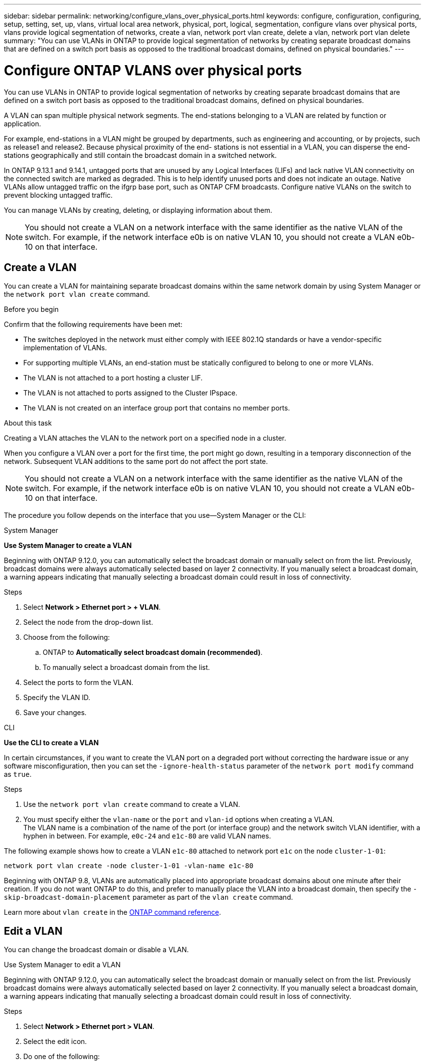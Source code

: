 ---
sidebar: sidebar
permalink: networking/configure_vlans_over_physical_ports.html
keywords: configure, configuration, configuring, setup, setting, set, up, vlans, virtual local area network, physical, port, logical, segmentation, configure vlans over physical ports, vlans provide logical segmentation of networks, create a vlan, network port vlan create, delete a vlan, network port vlan delete
summary: "You can use VLANs in ONTAP to provide logical segmentation of networks by creating separate broadcast domains that are defined on a switch port basis as opposed to the traditional broadcast domains, defined on physical boundaries."
---

= Configure ONTAP VLANS over physical ports
:hardbreaks:
:nofooter:
:icons: font
:linkattrs:
:imagesdir: ../media/


[.lead]
You can use VLANs in ONTAP to provide logical segmentation of networks by creating separate broadcast domains that are defined on a switch port basis as opposed to the traditional broadcast domains, defined on physical boundaries.

A VLAN can span multiple physical network segments. The end-stations belonging to a VLAN are related by function or application.

For example, end-stations in a VLAN might be grouped by departments, such as engineering and accounting, or by projects, such as release1 and release2. Because physical proximity of the end- stations is not essential in a VLAN, you can disperse the end-stations geographically and still contain the broadcast domain in a switched network.

In ONTAP 9.13.1 and 9.14.1, untagged ports that are unused by any Logical Interfaces (LIFs) and lack native VLAN connectivity on the connected switch are marked as degraded. This is to help identify unused ports and does not indicate an outage. Native VLANs allow untagged traffic on the ifgrp base port, such as ONTAP CFM broadcasts. Configure native VLANs on the switch to prevent blocking untagged traffic. 

You can manage VLANs by creating, deleting, or displaying information about them.

[NOTE]
You should not create a VLAN on a network interface with the same identifier as the native VLAN of the switch. For example, if the network interface e0b is on native VLAN 10, you should not create a VLAN e0b-10 on that interface.

== Create a VLAN

You can create a VLAN for maintaining separate broadcast domains within the same network domain by using System Manager or the `network port vlan create` command.

.Before you begin

Confirm that the following requirements have been met:

* The switches deployed in the network must either comply with IEEE 802.1Q standards or have a vendor-specific implementation of VLANs.
* For supporting multiple VLANs, an end-station must be statically configured to belong to one or more VLANs.
* The VLAN is not attached to a port hosting a cluster LIF.
* The VLAN is not attached to ports assigned to the Cluster IPspace.
* The VLAN is not created on an interface group port that contains no member ports.

.About this task

Creating a VLAN attaches the VLAN to the network port on a specified node in a cluster.

When you configure a VLAN over a port for the first time, the port might go down, resulting in a temporary disconnection of the network. Subsequent VLAN additions to the same port do not affect the port state.

[NOTE]
You should not create a VLAN on a network interface with the same identifier as the native VLAN of the switch. For example, if the network interface e0b is on native VLAN 10, you should not create a VLAN e0b-10 on that interface.

The procedure you follow depends on the interface that you use--System Manager or the CLI:

[role="tabbed-block"]
====
.System Manager
--

*Use System Manager to create a VLAN*

Beginning with ONTAP 9.12.0, you can automatically select the broadcast domain or manually select on from the list. Previously, broadcast domains were always automatically selected based on layer 2 connectivity. If you manually select a broadcast domain, a warning appears indicating that manually selecting a broadcast domain could result in loss of connectivity.

.Steps

. Select *Network > Ethernet port > + VLAN*.

. Select the node from the drop-down list.

. Choose from the following:

.. ONTAP to *Automatically select broadcast domain (recommended)*.

.. To manually select a broadcast domain from the list.

. Select the ports to form the VLAN.

. Specify the VLAN ID.

. Save your changes.
--

.CLI
--
*Use the CLI to create a VLAN*

In certain circumstances, if you want to create the VLAN port on a degraded port without correcting the hardware issue or any software misconfiguration, then you can set the `-ignore-health-status` parameter of the `network port modify` command as `true`.

.Steps

. Use the `network port vlan create` command to create a VLAN.

. You must specify either the `vlan-name` or the `port` and `vlan-id` options when creating a VLAN.
The VLAN name is a combination of the name of the port (or interface group) and the network switch VLAN identifier, with a hyphen in between. For example, `e0c-24` and `e1c-80` are valid VLAN names.

The following example shows how to create a VLAN `e1c-80` attached to network port `e1c` on the node `cluster-1-01`:

....
network port vlan create -node cluster-1-01 -vlan-name e1c-80
....

Beginning with ONTAP 9.8, VLANs are automatically placed into appropriate broadcast domains about one minute after their creation. If you do not want ONTAP to do this, and prefer to manually place the VLAN into a broadcast domain, then specify the `-skip-broadcast-domain-placement` parameter as part of the `vlan create` command.

Learn more about `vlan create` in the link:https://docs.netapp.com/us-en/ontap-cli/network-port-vlan-create.html[ONTAP command reference^].
--
====

== Edit a VLAN

You can change the broadcast domain or disable a VLAN.

.Use System Manager to edit a VLAN

Beginning with ONTAP 9.12.0, you can automatically select the broadcast domain or manually select on from the list. Previously broadcast domains were always automatically selected based on layer 2 connectivity. If you manually select a broadcast domain, a warning appears indicating that manually selecting a broadcast domain could result in loss of connectivity.

.Steps

. Select *Network > Ethernet port > VLAN*.

. Select the edit icon.

. Do one of the following:

* Change the broadcast domain by selecting a different one from the list.

* Clear the *Enabled* check box.

. Save your changes.

== Delete a VLAN

You might have to delete a VLAN before removing a NIC from its slot. When you delete a VLAN, it is automatically removed from all of the failover rules and groups that use it.

.Before you begin

Make sure there are no LIFs associated with the VLAN.

.About this task

Deletion of the last VLAN from a port might cause a temporary disconnection of the network from the port.

The procedure you follow depends on the interface that you use--System Manager or the CLI:

[role="tabbed-block"]
====
.System Manager
--
*Use System Manager to delete a VLAN*

.Steps

. Select *Network > Ethernet port > VLAN*.

. Select the VLAN you want to remove.

. Click *Delete*.
--

.CLI
--
*Use the CLI to delete a VLAN*

.Step

Use the `network port vlan delete` command to delete a VLAN.

The following example shows how to delete VLAN `e1c-80` from network port `e1c` on the node `cluster-1-01`:

....
network port vlan delete -node cluster-1-01 -vlan-name e1c-80
....
--
====

// 27-MAR-2025 ONTAPDOC-2909
// 2025 Feb 19, ONTAPDOC-2758
// 16 may 2024, ontapdoc-1986
// 2024 Mar 26, GitIssue 1275
// 7-Dec-2023, ONTAP-1368
// IE-554, 2022-07-28
// 08 DEC 2021, BURT 1430515
// enhanced keywords May 2021
// restructured: March 2021
// Created with NDAC Version 2.0 (August 17, 2020)
